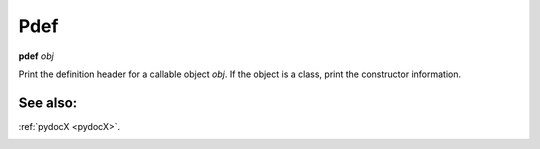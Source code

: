 .. _pdef:

Pdef
----
**pdef** *obj*

Print the definition header for a callable object *obj*.
If the object is a class, print the constructor information.

See also:
+++++++++

:ref:`pydocX <pydocX>`.

.. _pp:
